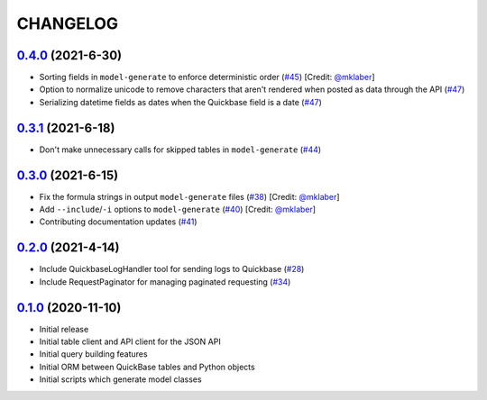 ==========
CHANGELOG
==========

`0.4.0`_ (2021-6-30)
---------------------

* Sorting fields in ``model-generate`` to enforce deterministic order  (`#45`_) [Credit: `@mklaber`_]
* Option to normalize unicode to remove characters that aren't rendered when posted as data through the API  (`#47`_)
* Serializing datetime fields as dates when the Quickbase field is a date  (`#47`_)


`0.3.1`_ (2021-6-18)
---------------------

* Don't make unnecessary calls for skipped tables in ``model-generate`` (`#44`_)


`0.3.0`_ (2021-6-15)
---------------------

* Fix the formula strings in output ``model-generate`` files (`#38`_) [Credit: `@mklaber`_]
* Add ``--include``/``-i`` options to ``model-generate`` (`#40`_) [Credit: `@mklaber`_]
* Contributing documentation updates (`#41`_)


`0.2.0`_ (2021-4-14)
---------------------

* Include QuickbaseLogHandler tool for sending logs to Quickbase (`#28`_)
* Include RequestPaginator for managing paginated requesting (`#34`_)




`0.1.0`_ (2020-11-10)
---------------------

* Initial release
* Initial table client and API client for the JSON API
* Initial query building features
* Initial ORM between QuickBase tables and Python objects
* Initial scripts which generate model classes


..
   Tags


.. _`0.1.0`: https://github.com/tkutcher/quickbase-client/releases/tag/v0.1.0
.. _`0.2.0`: https://github.com/tkutcher/quickbase-client/releases/tag/v0.2.0
.. _`0.3.0`: https://github.com/tkutcher/quickbase-client/releases/tag/v0.3.0
.. _`0.3.1`: https://github.com/tkutcher/quickbase-client/releases/tag/v0.3.1
.. _`0.4.0`: https://github.com/tkutcher/quickbase-client/releases/tag/v0.4.0


..
   Issues


.. _`#28`: https://github.com/tkutcher/quickbase-client/issues/28
.. _`#34`: https://github.com/tkutcher/quickbase-client/issues/34
.. _`#38`: https://github.com/tkutcher/quickbase-client/issues/38
.. _`#40`: https://github.com/tkutcher/quickbase-client/issues/40
.. _`#41`: https://github.com/tkutcher/quickbase-client/issues/41
.. _`#44`: https://github.com/tkutcher/quickbase-client/issues/44
.. _`#45`: https://github.com/tkutcher/quickbase-client/issues/45
.. _`#47`: https://github.com/tkutcher/quickbase-client/issues/47


..
   Contributors


.. _`@mklaber`: https://github.com/mklaber


